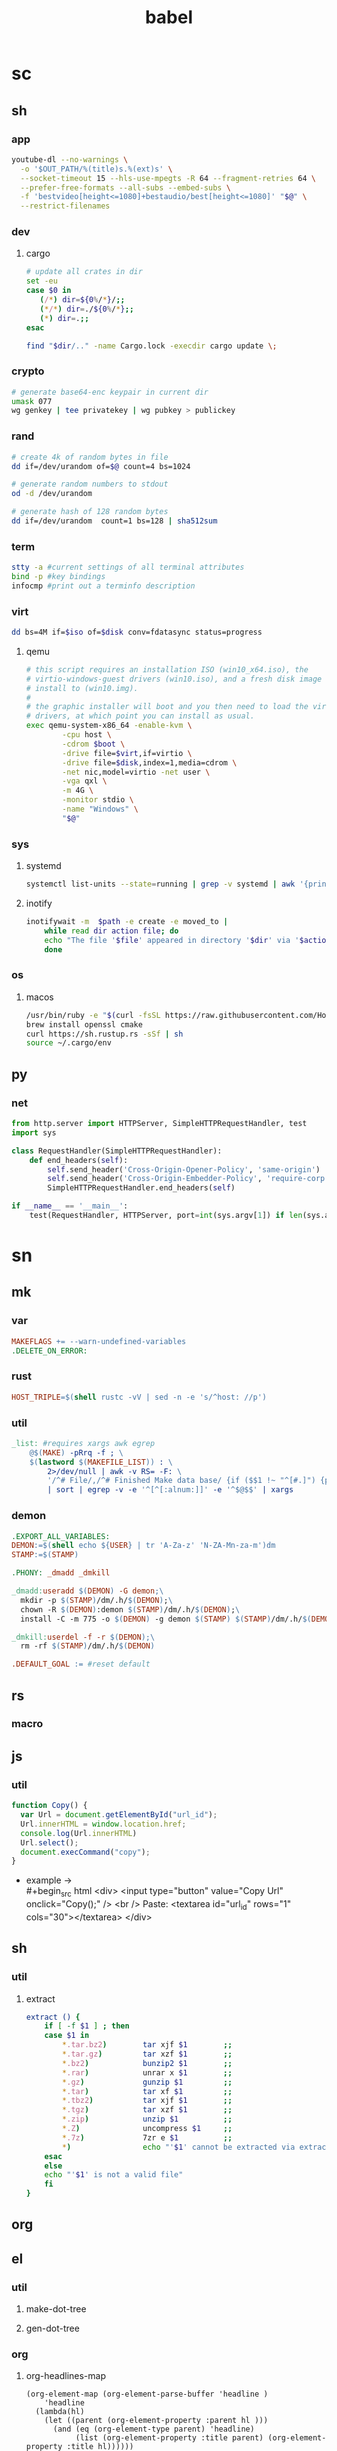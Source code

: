 #+TITLE: babel
* sc
** sh
*** app
#+name: ytdl
#+begin_src sh :var OUT_PATH=""
youtube-dl --no-warnings \
  -o '$OUT_PATH/%(title)s.%(ext)s' \
  --socket-timeout 15 --hls-use-mpegts -R 64 --fragment-retries 64 \
  --prefer-free-formats --all-subs --embed-subs \
  -f 'bestvideo[height<=1080]+bestaudio/best[height<=1080]' "$@" \
  --restrict-filenames
#+end_src

*** dev
**** cargo
#+name: cargo_update_dir
#+begin_src sh :var dir=""
# update all crates in dir
set -eu
case $0 in
   (/*) dir=${0%/*}/;;
   (*/*) dir=./${0%/*};;
   (*) dir=.;;
esac

find "$dir/.." -name Cargo.lock -execdir cargo update \;
#+end_src

#+RESULTS: cargo_update_dir

*** crypto
#+name: wg_genkey
#+begin_src sh
# generate base64-enc keypair in current dir
umask 077
wg genkey | tee privatekey | wg pubkey > publickey
#+end_src
*** rand
#+name: urand_4k_file
#+begin_src sh
# create 4k of random bytes in file
dd if=/dev/urandom of=$@ count=4 bs=1024
#+end_src

#+name: urand_stdout
#+begin_src sh
# generate random numbers to stdout
od -d /dev/urandom
#+end_src

#+name: urand_sha512
#+begin_src sh
# generate hash of 128 random bytes
dd if=/dev/urandom  count=1 bs=128 | sha512sum
#+end_src
*** term
#+name: term_check
#+begin_src sh
stty -a #current settings of all terminal attributes
bind -p #key bindings
infocmp #print out a terminfo description
#+end_src
*** virt
#+name: dd_write_iso
#+begin_src sh :var iso="" :var disk=""
dd bs=4M if=$iso of=$disk conv=fdatasync status=progress
#+end_src
**** qemu
#+name: qemu_init_win10
#+begin_src sh :var boot="win10_x64.iso" :var virt="win10.iso" :var disk="win10.img"
# this script requires an installation ISO (win10_x64.iso), the
# virtio-windows-guest drivers (win10.iso), and a fresh disk image to
# install to (win10.img).
#
# the graphic installer will boot and you then need to load the virtio
# drivers, at which point you can install as usual.
exec qemu-system-x86_64 -enable-kvm \
        -cpu host \
        -cdrom $boot \
        -drive file=$virt,if=virtio \
        -drive file=$disk,index=1,media=cdrom \
        -net nic,model=virtio -net user \
        -vga qxl \
        -m 4G \
        -monitor stdio \
        -name "Windows" \
        "$@"
#+end_src

*** sys
**** systemd
#+name: systemctl_list_units
#+begin_src sh
systemctl list-units --state=running | grep -v systemd | awk '{print $1}' | grep service
#+end_src
**** inotify
#+name: inotify_watch_dir
#+begin_src sh :var path="."
inotifywait -m  $path -e create -e moved_to |
    while read dir action file; do
	echo "The file '$file' appeared in directory '$dir' via '$action'"
    done
#+end_src
*** os
**** macos
#+name: macos_init
#+begin_src sh
/usr/bin/ruby -e "$(curl -fsSL https://raw.githubusercontent.com/Homebrew/install/master/install)"
brew install openssl cmake
curl https://sh.rustup.rs -sSf | sh
source ~/.cargo/env
#+end_src
** py
*** net
#+name: simple_http_server
#+begin_src python
from http.server import HTTPServer, SimpleHTTPRequestHandler, test
import sys

class RequestHandler(SimpleHTTPRequestHandler):
    def end_headers(self):
        self.send_header('Cross-Origin-Opener-Policy', 'same-origin')
        self.send_header('Cross-Origin-Embedder-Policy', 'require-corp')
        SimpleHTTPRequestHandler.end_headers(self)

if __name__ == '__main__':
    test(RequestHandler, HTTPServer, port=int(sys.argv[1]) if len(sys.argv) > 1 else 8000)
#+end_src

* sn
** mk
*** var
#+name: __default_0
#+begin_src makefile
MAKEFLAGS += --warn-undefined-variables
.DELETE_ON_ERROR:
#+end_src
*** rust
#+name: __rust_triple
#+begin_src makefile
HOST_TRIPLE=$(shell rustc -vV | sed -n -e 's/^host: //p')
#+end_src
*** util
#+name: _list
#+begin_src makefile
_list: #requires xargs awk egrep
	@$(MAKE) -pRrq -f ; \
	$(lastword $(MAKEFILE_LIST)) : \
		2>/dev/null | awk -v RS= -F: \
		'/^# File/,/^# Finished Make data base/ {if ($$1 !~ "^[#.]") {print $$1}}' \
		| sort | egrep -v -e '^[^[:alnum:]]' -e '^$@$$' | xargs
#+end_src
*** demon
#+name: dm_make
#+begin_src makefile
.EXPORT_ALL_VARIABLES:
DEMON:=$(shell echo ${USER} | tr 'A-Za-z' 'N-ZA-Mn-za-m')dm
STAMP:=$(STAMP)

.PHONY: _dmadd _dmkill

_dmadd:useradd $(DEMON) -G demon;\
  mkdir -p $(STAMP)/dm/.h/$(DEMON);\
  chown -R $(DEMON):demon $(STAMP)/dm/.h/$(DEMON);\
  install -C -m 775 -o $(DEMON) -g demon $(STAMP) $(STAMP)/dm/.h/$(DEMON)

_dmkill:userdel -f -r $(DEMON);\
  rm -rf $(STAMP)/dm/.h/$(DEMON)

.DEFAULT_GOAL := #reset default

#+end_src

** rs
*** macro
** js
*** util
#+name: copy_link_id
#+begin_src js
function Copy() {
  var Url = document.getElementById("url_id");
  Url.innerHTML = window.location.href;
  console.log(Url.innerHTML)
  Url.select();
  document.execCommand("copy");
}
#+end_src
+ example -> \\
  #+begin_src html
<div>
  <input type="button" value="Copy Url" onclick="Copy();" />
  <br /> Paste: <textarea id="url_id" rows="1" cols="30"></textarea>
</div>
  #+end_src
** sh
*** util
**** extract
    #+begin_src sh
extract () {
    if [ -f $1 ] ; then
	case $1 in
	    ,*.tar.bz2)        tar xjf $1        ;;
	    ,*.tar.gz)         tar xzf $1        ;;
	    ,*.bz2)            bunzip2 $1        ;;
	    ,*.rar)            unrar x $1        ;;
	    ,*.gz)             gunzip $1         ;;
	    ,*.tar)            tar xf $1         ;;
	    ,*.tbz2)           tar xjf $1        ;;
	    ,*.tgz)            tar xzf $1        ;;
	    ,*.zip)            unzip $1          ;;
	    ,*.Z)              uncompress $1     ;;
	    ,*.7z)             7zr e $1          ;;
	    ,*)                echo "'$1' cannot be extracted via extract()" ;;
	esac
    else
	echo "'$1' is not a valid file"
    fi
}
    #+end_src
** org
** el
*** util
**** make-dot-tree
#+name: make-dot-tree
#+begin_src emacs-lisp :var table=() :results output :exports none
  (mapcar #'(lambda (x)
                (princ (format "\"%s\" -> \"%s\";\n" (cl-first x) (cl-second x))))
          table)
#+end_src
**** gen-dot-tree
#+name: gen-dot-tree
#+begin_src dot :file tree.png :cmdline -Kdot -Tpng :var input=make-dot :exports results
digraph {
   rankdir=TB;
   splines=true;
   node [shape=box];
   $input
  }
#+end_src

*** org
**** org-headlines-map
#+name: org-headlines-map
#+begin_src elisp
  (org-element-map (org-element-parse-buffer 'headline )
      'headline
    (lambda(hl)
      (let ((parent (org-element-property :parent hl )))
        (and (eq (org-element-type parent) 'headline)
             (list (org-element-property :title parent) (org-element-property :title hl))))))

#+end_src
** py
** c
** cpp
* tm
** crate
*** bin
**** Cargo.toml
#+begin_src toml :var name="_bin"
[package]
name = "$name"
version = "0.1.0"
edition = "2021"

[dependencies]
#+end_src
**** rustfmt.toml
#+begin_src toml
edition = "2021"
reorder_imports = true
reorder_modules = true
tab_spaces = 2
use_field_init_shorthand = true
use_try_shorthand = true
#+end_src
**** src/main.rs
#+begin_src rust
fn main() {
  
}
#+end_src
*** lib
**** Cargo.toml
#+begin_src toml :var name="_lib"
[package]
name = "$name"
version = "0.1.0"
edition = "2021"

[dependencies]
#+end_src
**** src/lib.rs
#+begin_src rust
#+end_src
*** mod-bin
**** Cargo.toml
#+begin_src toml :var name="_mod"
[package]
name = "$name"
version = "0.1.0"
edition = "2021"

[[bin]]
path = "main.rs"

[dependencies]
#+end_src
**** main.rs
#+begin_src rust
fn main() {}
#+end_src
*** mod-lib
**** Cargo.toml
#+begin_src toml :var name="_mod"
[package]
name = "$name"
version = "0.1.0"
edition = "2021"

[[lib]]
path = "lib.rs"

[dependencies]
#+end_src
**** lib.rs
#+begin_src rust
#+end_src
*** app
**** Cargo.toml
#+begin_src toml :var name="_app"
[package]
name = "$name"
version = "0.1.0"
edition = "2021"

[dependencies]
rlib = "0.1.0"
tenex = "0.1.0"
#+end_src
**** src/main.rs
#+begin_src rust
use rlib::ctx;

#[ctx::main]
async fn main() {}
#+end_src
* ak
# auto keys
#+begin_src emacs-lisp
#+end_src
